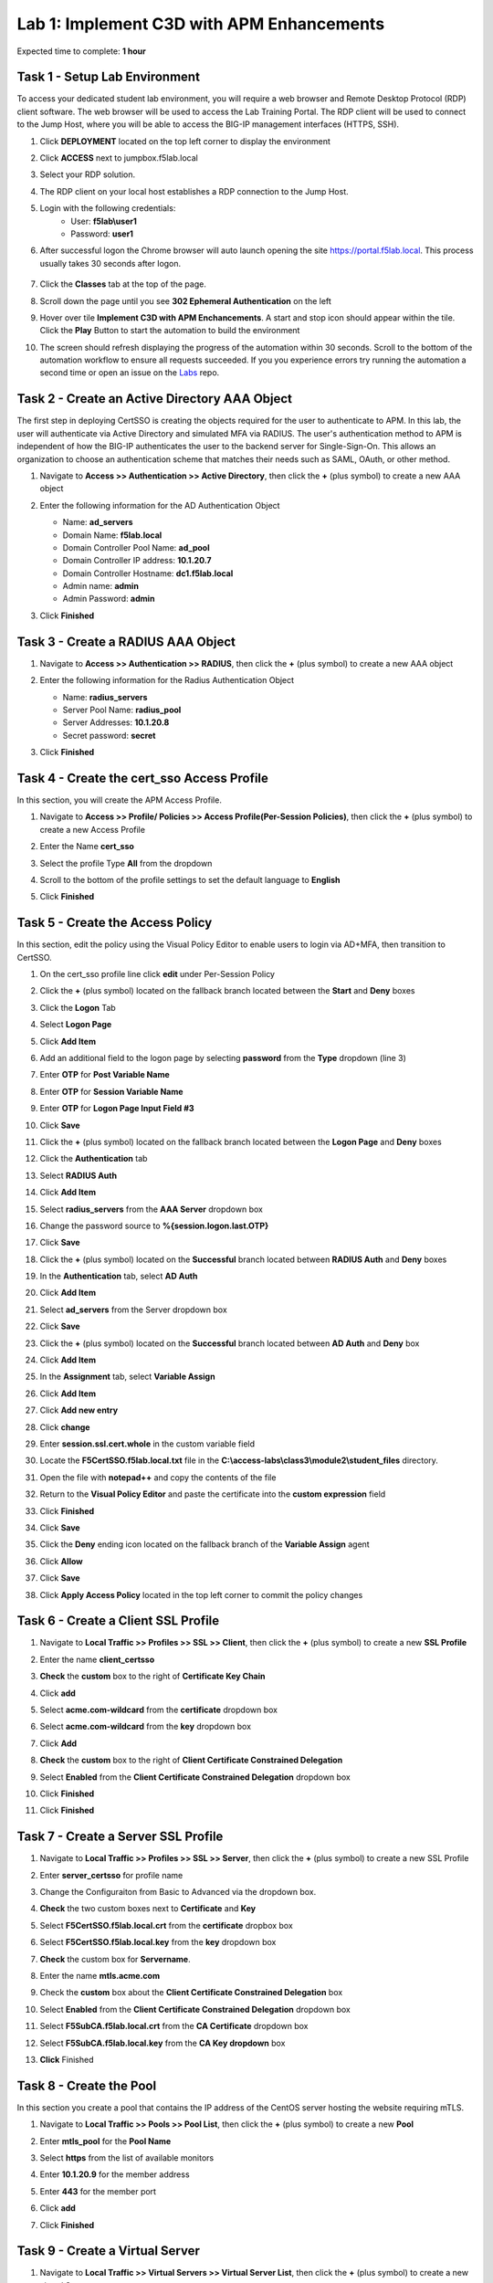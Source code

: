 Lab 1: Implement C3D with APM Enhancements
===============================================

Expected time to complete: **1 hour**

Task 1 - Setup Lab Environment
----------------------------------

To access your dedicated student lab environment, you will require a web browser and Remote Desktop Protocol (RDP) client software. The web browser will be used to access the Lab Training Portal. The RDP client will be used to connect to the Jump Host, where you will be able to access the BIG-IP management interfaces (HTTPS, SSH).

#. Click **DEPLOYMENT** located on the top left corner to display the environment

#. Click **ACCESS** next to jumpbox.f5lab.local

   |image090|

#. Select your RDP solution.  

#. The RDP client on your local host establishes a RDP connection to the Jump Host.

#. Login with the following credentials:
         - User: **f5lab\\user1**
         - Password: **user1**

#. After successful logon the Chrome browser will auto launch opening the site https://portal.f5lab.local.  This process usually takes 30 seconds after logon.

	|image091|

#. Click the **Classes** tab at the top of the page.

#. Scroll down the page until you see **302 Ephemeral Authentication** on the left

   |image087|

#. Hover over tile **Implement C3D with APM Enchancements**. A start and stop icon should appear within the tile.  Click the **Play** Button to start the automation to build the environment


   |image088|


#. The screen should refresh displaying the progress of the automation within 30 seconds.  Scroll to the bottom of the automation workflow to ensure all requests succeeded.  If you you experience errors try running the automation a second time or open an issue on the `Labs <https://github.com/f5devcentral/access-labs>`__ repo.


   |image089|


Task 2 - Create an Active Directory AAA Object
----------------------------------------------------

The first step in deploying CertSSO is creating the objects required for the user to authenticate to APM.  In this lab, the user will authenticate via Active Directory and simulated MFA via RADIUS.  The user's authentication method to APM is independent of how the BIG-IP authenticates the user to the backend server for Single-Sign-On.  This allows an organization to choose an authentication scheme that matches their needs such as SAML, OAuth, or other method.

#. Navigate to **Access >> Authentication >> Active Directory**, then click the **+** (plus symbol) to create a new AAA object

   |image001|

#. Enter the following information for the AD Authentication Object

   - Name: **ad_servers**
   - Domain Name: **f5lab.local**
   - Domain Controller Pool Name: **ad_pool**
   - Domain Controller IP address: **10.1.20.7**
   - Domain Controller Hostname: **dc1.f5lab.local**
   - Admin name: **admin**
   - Admin Password: **admin**

   |image002|

#. Click **Finished**

Task 3 - Create a RADIUS AAA Object
---------------------------------------------

#. Navigate to **Access >> Authentication >> RADIUS**, then click the **+** (plus symbol) to create a new AAA object

   |image003|

#. Enter the following information for the Radius Authentication Object

   - Name: **radius_servers**
   - Server Pool Name: **radius_pool**
   - Server Addresses: **10.1.20.8**
   - Secret password: **secret**

   |image004|

#. Click **Finished**


Task 4 - Create the cert_sso Access Profile
-----------------------------------------------

In this section, you will create the APM Access Profile.

#. Navigate to **Access >> Profile/ Policies >> Access Profile(Per-Session Policies)**, then click the **+** (plus symbol) to create a new Access Profile

   |image005|

#. Enter the Name **cert_sso** 
#. Select the profile Type **All** from the dropdown

   |image006|

#. Scroll to the bottom of the profile settings to set the default language to **English**

#. Click **Finished**

   |image007|
   
   
Task 5 - Create the Access Policy
------------------------------------

In this section, edit the policy using the Visual Policy Editor to enable users to login via AD+MFA, then transition to CertSSO.

#. On the cert_sso profile line click **edit** under Per-Session Policy

   |image008|

#. Click the **+** (plus symbol) located on the fallback branch located between the **Start** and **Deny** boxes

   |image009|

#. Click the **Logon** Tab
#. Select **Logon Page**  
#. Click **Add Item**

   |image011|

#. Add an additional field to the logon page by selecting **password** from the **Type** dropdown (line 3)
#. Enter **OTP** for **Post Variable Name**
#. Enter **OTP** for **Session Variable Name**
#. Enter **OTP** for **Logon Page Input Field #3**
#. Click **Save**

   |image012|

#. Click the **+** (plus symbol) located on the fallback branch located between the **Logon Page** and **Deny** boxes

   |image013|

#. Click the **Authentication** tab
#. Select **RADIUS Auth**  
#. Click **Add Item**

   |image014|

#. Select **radius_servers** from the **AAA Server** dropdown box
#. Change the password source to **%{session.logon.last.OTP}**
#. Click **Save**

   |image015|

#. Click the **+** (plus symbol) located on the **Successful** branch located between **RADIUS Auth** and **Deny** boxes


   |image016|

#. In the **Authentication** tab, select **AD Auth** 
#. Click **Add Item**

   |image017|


#. Select **ad_servers** from the Server dropdown box
#. Click **Save**

   |image018|

#. Click the **+** (plus symbol) located on the **Successful** branch located between **AD Auth** and **Deny** box
#. Click **Add Item**

   |image010|

#. In the **Assignment** tab, select **Variable Assign** 
#. Click **Add Item**

   |image019|

#. Click **Add new entry**

   |image036|

#. Click **change**

   |image037|

#. Enter **session.ssl.cert.whole** in the custom variable field

   |image038|

#. Locate the **F5CertSSO.f5lab.local.txt** file in the **C:\\access-labs\\class3\\module2\\student_files** directory. 

   |image039|

#. Open the file with **notepad++** and copy the contents of the file

   |image040|

#. Return to the **Visual Policy Editor** and paste the certificate into the **custom expression** field
#. Click **Finished**

   |image041|

#. Click **Save**

   |image042|

#. Click the **Deny** ending icon located on the fallback branch of the **Variable Assign** agent

   |image020|

#. Click **Allow**
#. Click **Save**

   |image021|

#. Click **Apply Access Policy** located in the top left corner to commit the policy changes


Task 6 - Create a Client SSL Profile
----------------------------------------

#. Navigate to **Local Traffic >> Profiles >> SSL >> Client**, then click the **+** (plus symbol) to create a new **SSL Profile**

   |image023|

#. Enter the name **client_certsso**
#. **Check** the **custom** box to the right of **Certificate Key Chain**
#. Click **add**

   |image024|

#. Select **acme.com-wildcard** from the **certificate** dropdown box
#. Select **acme.com-wildcard** from the **key** dropdown box
#. Click **Add**

   |image025|

#. **Check** the **custom** box to the right of **Client Certificate Constrained Delegation**
#. Select **Enabled** from the **Client Certificate Constrained Delegation** dropdown box
#. Click **Finished**

   |image026|


#. Click **Finished**

Task 7 - Create a Server SSL Profile
--------------------------------------

#. Navigate to **Local Traffic >> Profiles >> SSL >> Server**, then click the **+** (plus symbol) to create a new SSL Profile

   |image027|

#. Enter **server_certsso** for profile name
#. Change the Configuraiton from Basic to Advanced via the dropdown box.
#. **Check** the two custom boxes next to **Certificate** and **Key**
#. Select **F5CertSSO.f5lab.local.crt** from the **certificate** dropbox box
#. Select **F5CertSSO.f5lab.local.key** from the **key** dropdown box
#. **Check** the custom box for **Servername**.
#. Enter the name **mtls.acme.com**


   |image028|

#. Check the **custom** box about the **Client Certificate Constrained Delegation** box
#. Select **Enabled** from the **Client Certificate Constrained Delegation** dropdown box
#. Select **F5SubCA.f5lab.local.crt** from the **CA Certificate** dropdown box
#. Select **F5SubCA.f5lab.local.key** from the **CA Key dropdown** box
#. **Click** Finished

   |image029|
   
   
Task 8 - Create the Pool
-------------------------------


In this section you create a pool that contains the IP address of the CentOS server hosting the website requiring mTLS.

#. Navigate to **Local Traffic >> Pools >> Pool List**, then click the **+** (plus symbol) to create a new **Pool**

   |image030|


#. Enter **mtls_pool** for the **Pool Name**
#. Select **https** from the list of available monitors
#. Enter **10.1.20.9** for the member address
#. Enter **443** for the member port
#. Click **add**
#. Click **Finished**

   |image031|
   
   

Task 9 - Create a Virtual Server
--------------------------------------


#. Navigate to **Local Traffic >> Virtual Servers >> Virtual Server List**, then click the **+** (plus symbol) to create a new virtual Server

   |image032|

#. Enter **mtls_vs** for the **Name**
#. Enter **10.1.10.105** for the **DestinationAddress/Mask**
#. Enter **443** for the **Service Port**
#. Select **http** for **HTTP Profile (Client)**
#. Select **client_certsso** from the **SSL Profile (Client)** List

   |image033|


#. Select **server_certsso** from the **SSL Profile (Server)** List
#. Select **Auto Map** from the **Source Address Translation** dropdown Box
#. Select **cert_sso** from the **Access Profile** dropdown Box

   |image034|

#. Select the irule **Cert_SSO**
#. Select **mtls_pool** for the **Default Pool**
#. Click **Finished**


.. note::

   The following iRule must be used when inserting custom extensions using C3D.

.. code-block:: none
   :linenos:

   when SERVERSSL_CLIENTHELLO_SEND {
      set username [ACCESS::session data get "session.logon.last.username"]
      set domain [ACCESS::session data get "session.ad.last.actualdomain"]
      SSL::c3d extension 1.1.1.1 "Minted Extension=$username@$domain"
   }

|image035|


Task 10 - Test CertSSO
------------------------------------------------

In this section, you will test access to an NGINX website requiring mTLS.


#. From the jumpbox's web browser, access https://mtls.acme.com

#. Use the following credentials:
    - Username **user1** 
    - Password: **user1**
    - OTP: **123456**

   |image044|

#. You will be logged into the site as **User1**.

   .. note::

      The contents of the certificate used for logging into the website was the CertSSO certificate copied into Per-Session Policy. The iRule that was attached inserted the custom extension 1.1.1.1 with the value of the user's logon name.  Notice that the Subject Name is CertSSO, the Subject Alternative Name is empty, and the custom extension is user1@f5lab.local.
   
       - Cert Subject: **f5certsso**
       - Subject Alt: **<empty>**
       - Custom Ext: **user1@f5lab.local**

   |image045|

#. Open a new incognito browser window so you can test access to https://mtls.acme.com with different user credentials.

   |image048|

#. Use the following credentials:
    - Username **user2** 
    - Password: **user2**
    - OTP: **123456** 

   |image050|

#. You will be logged into the site as **user2@f5lab.local**

   .. note::

      Notice that user2's Cert Subject is the same as in User1, but the custom extension name is different (now user2@f5lab.local).
   
        - Cert Subject: **f5certsso**
        - Subject Alt: **<empty>**
        - Custom Ext: **user2@f5lab.local**

   |image051|


   
Task 11 - Create an HTTP Connector Transport
------------------------------------------------

#. Navigate to **Access >> Authentication >> HTTP Connector >> HTTP Connector Transport** and click the  **+** (plus symbol)

   |image054|

#. Enter Name **demo-http-connector**

#. Select **internal-dns-resolver** from the **DNS Resolver** dropdown

#. Select **apiadmin-serverssl** from the **Server SSL Profile**

#. Click **Save**

   |image055|

Task 12 - Create a HTTP Connector Request
------------------------------------------------

#. Navigate to **Access >> Authentication >> HTTP Connector >> HTTP Connector Request** and click the  **+** (plus symbol)

   |image056|

#. Enter name **get-cert**
#. Select **demo-http-connector** from the dropdown
#. Enter URL **https://adapi.f5lab.local:8443/user/cert?username=%{perflow.username}**
#. Enter **GET** for the **Method**
#. Select **Parse** for the **Response Action**
#. Click **Save**

   |image057|


Task 13 - Create a Per-Request Policy
------------------------------------------------

#. Navigate to **Access >> Profiles/Policies >> Per-Request Policies** and click the  **+** (plus symbol)

   |image058|

#. Enter the name **certsso_prp**
#. Select the Language **English**
#. Click **Finished**

   |image059|

#. Click **edit** under **Per-Request Policy**

   |image060|

#. Click **Add New Subroutine**

   |image061|

#. Enter the name **Request Cert**
#. Click **Save**

   |image062|

#. Expand the subroutine by click the **+** (plus symbol)

   |image063|

#. Click the **+** (plus symbol) on the fallback branch.

   |image064|

#. Click the **General Purpose** tab
#. Select **HTTP Connector**
#. Click **Add Item**

   |image065|

#. Select **get-cert** drop the dropdown

   |image066|

#. Click **Edit Terminals**

   |image067|

#. Click **Add Terminal**

   |image068|

#. Change the name for the default branch to **Fail**
#. Change the default branch text to **Red**
#. Enter the name **Success** for the new branch
#. Change the color of the new branch to **Green**

   |image069|

#. Click the **Fail** terminal at the end of the **Successful** branch

   |image070|

#. Select the **Success** terminal
#. Click **Save**

   |image071|

#. Click the **+** (plus symbol) on the **successful** branch

   |image072|

#. Click the **Assignment** tab
#. Select **Variable Assign**
#. Click **Add Item**

   |image073|

#. Click **Add new entry**
#. Click **change**

   |image074|

#. Enter **session.ssl.cert.whole** for the **Custom Variable**
#. Select **Session Variable** from the dropdown
#. Enter **subsession.http_connector.body.certificate** for the **Session Variable**
#. Click **Finished**

   |image075|

#. Click **Save**

   |image076|

#. Click the **+** (plus symbol) located between **Start** and **Allow** in the policy

   |image077|

#. Click the **Subroutines** tab
#. Select the **Request Cert** subroutine
#. Click **Add Item**

   |image078|

#. Click the **+** (plus symbol) on the success branch of **Request Cert**

   |image079|

#. Click the **General Purpose** tab
#. Select **irule Event**
#. Click **Add Item**


.. note::

   This iRule event triggers the code from the previously attached iRule. This iRule must be used when inserting a certificate using C3D in a per-request policy.

.. code-block:: none
   :linenos:

   when ACCESS_PER_REQUEST_AGENT_EVENT {
      set cert [ACCESS::session data get {session.ssl.cert.whole}]
      log local0. "My cert: $cert"
      SSL::c3d cert [X509::pem2der $cert]
   }


   |image080|

#. Enter **lab** for the **ID**
#. Click **Save**

   |image081|

Task 14 - Attach the PRP to the mTLS Virtual Server
-------------------------------------------------------

#. Navigate to **Local Traffic >> Virtual Servers**.  Click **Virtual Server List**

   |image082|

#. Click **mtls_vs**

   |image083|

#. Navigate to the **Access Policy** section and select **certsso_prp** from the **Per-Request Policy** dropdown
#. Click **Update**


   |image084|


Task 15 - Access mtls.acme.com with Dynamic Certificate
~~~~~~~~~~~~~~~~~~~~~~~~~~~~~~~~~~~~~~~~~~~~~~~~~~~~~~~~

#. From the web browser on the jumphost, access https://mtls.acme.com

#. Use the following credentials:
   - Username: **user1**
   - password: **user1**
   - OTP: **123456**

   |image044|
#. You will be logged into the site as **user1@f5lab.local**

   .. note::
   	The contents of the certificate used for logging into the website were from certificate retrieved via HTTP connector in Active Directory. The irule continues to insert the 	custom extension 1.1.1.1 with the value containing the user's logon name. Notice the Subject Name is user1, the Subject Alternative Name is user1@f5lab.local and the custom 	extension is user1@f5lab.local
   
      - Cert Subject: **user1**
      - Subject Alt: **user1@f5lab.local**
      - Custom Ext: **user1@f5lab.local**


   |image085|

#. Open a new incognito browser window so you can test access to mtls.acme.com with different user credentials.

   |image048|

#. Use the following credentials: 

   - Username: **user1**
   - password: **user1**
   - OTP: **123456**

   |image050|

#. You will be logged into the site as **user2@f5lab.local**

   .. note::
     Notice that user2's Cert Subject is now user2 and the subject alt is user2@f5lab.local.  The irule continues to insert the custom extension.
   
      - Subject: **user2**
      - Subject Alt: **user2@f5lab.local**
      - Custom Ext: **user2@f5lab.local**

   |image086|


This concludes our lab on APM C3D Enchancements 

   |image000|

.. |image000| image:: media/lab01/000.png
.. |image001| image:: media/lab01/image001.png
.. |image002| image:: media/lab01/002.png
	:width: 800px
.. |image003| image:: media/lab01/image003.png
.. |image004| image:: media/lab01/image004.png
	:width: 700px
.. |image005| image:: media/lab01/image005.png
.. |image006| image:: media/lab01/image006.png
	:width: 800px
.. |image007| image:: media/lab01/image007.png
.. |image008| image:: media/lab01/image008.png
.. |image009| image:: media/lab01/image009.png
.. |image010| image:: media/lab01/image010.png
.. |image011| image:: media/lab01/image011.png
.. |image012| image:: media/lab01/image012.png
.. |image013| image:: media/lab01/image013.png
.. |image014| image:: media/lab01/image014.png
.. |image015| image:: media/lab01/image015.png
	:width: 800px
.. |image016| image:: media/lab01/image016.png
.. |image017| image:: media/lab01/image017.png
.. |image018| image:: media/lab01/image018.png
	:width: 800px
.. |image019| image:: media/lab01/image019.png
.. |image020| image:: media/lab01/image020.png
.. |image021| image:: media/lab01/image021.png
.. |image022| image:: media/lab01/image022.png
.. |image023| image:: media/lab01/image023.png
.. |image024| image:: media/lab01/image024.png
	:width: 800px
.. |image025| image:: media/lab01/025.png
.. |image026| image:: media/lab01/image026.png
	:width: 800px
.. |image027| image:: media/lab01/image027.png
.. |image028| image:: media/lab01/028.png
	:width: 1000px
.. |image029| image:: media/lab01/image029.png
	:width: 1000px
.. |image030| image:: media/lab01/image030.png
.. |image031| image:: media/lab01/image031.png
	:width: 800px
.. |image032| image:: media/lab01/image032.png
.. |image033| image:: media/lab01/image033.png
	:width: 800px
.. |image034| image:: media/lab01/image034.png
	:width: 800px
.. |image035| image:: media/lab01/image035.png
	:width: 800px
.. |image036| image:: media/lab01/image036.png
.. |image037| image:: media/lab01/image037.png
.. |image038| image:: media/lab01/image038.png
.. |image039| image:: media/lab01/039.png
.. |image040| image:: media/lab01/040.png
.. |image041| image:: media/lab01/image041.png
.. |image042| image:: media/lab01/image042.png
.. |image043| image:: media/lab01/image043.png
.. |image044| image:: media/lab01/image044.png
	:width: 800px
.. |image045| image:: media/lab01/image045.png
.. |image048| image:: media/lab01/image048.png
.. |image049| image:: media/lab01/image049.png
.. |image050| image:: media/lab01/image050.png
	:width: 800px
.. |image051| image:: media/lab01/image051.png
.. |image054| image:: media/lab01/image054.png
	:width: 800px
.. |image055| image:: media/lab01/image055.png
.. |image056| image:: media/lab01/image056.png
.. |image057| image:: media/lab01/image057.png
.. |image058| image:: media/lab01/image058.png
.. |image059| image:: media/lab01/image059.png
	:width: 800px
.. |image060| image:: media/lab01/image060.png
	:width: 1000px
.. |image061| image:: media/lab01/image061.png
.. |image062| image:: media/lab01/image062.png
.. |image063| image:: media/lab01/image063.png
.. |image064| image:: media/lab01/image064.png
.. |image065| image:: media/lab01/image065.png
.. |image066| image:: media/lab01/image066.png
.. |image067| image:: media/lab01/image067.png
.. |image068| image:: media/lab01/image068.png
.. |image069| image:: media/lab01/image069.png
.. |image070| image:: media/lab01/image070.png
.. |image071| image:: media/lab01/image071.png
.. |image072| image:: media/lab01/image072.png
.. |image073| image:: media/lab01/image073.png
.. |image074| image:: media/lab01/image074.png
.. |image075| image:: media/lab01/image075.png
.. |image076| image:: media/lab01/image076.png
.. |image077| image:: media/lab01/image077.png
.. |image078| image:: media/lab01/image078.png
.. |image079| image:: media/lab01/image079.png
.. |image080| image:: media/lab01/image080.png
.. |image081| image:: media/lab01/image081.png
.. |image082| image:: media/lab01/image082.png
.. |image083| image:: media/lab01/image083.png
.. |image084| image:: media/lab01/image084.png
.. |image085| image:: media/lab01/image085.png
.. |image086| image:: media/lab01/image086.png
.. |image087| image:: media/lab01/087.png
.. |image088| image:: media/lab01/088.png
.. |image089| image:: media/lab01/089.png
.. |image090| image:: media/lab01/090.png
.. |image091| image:: media/lab01/091.png









